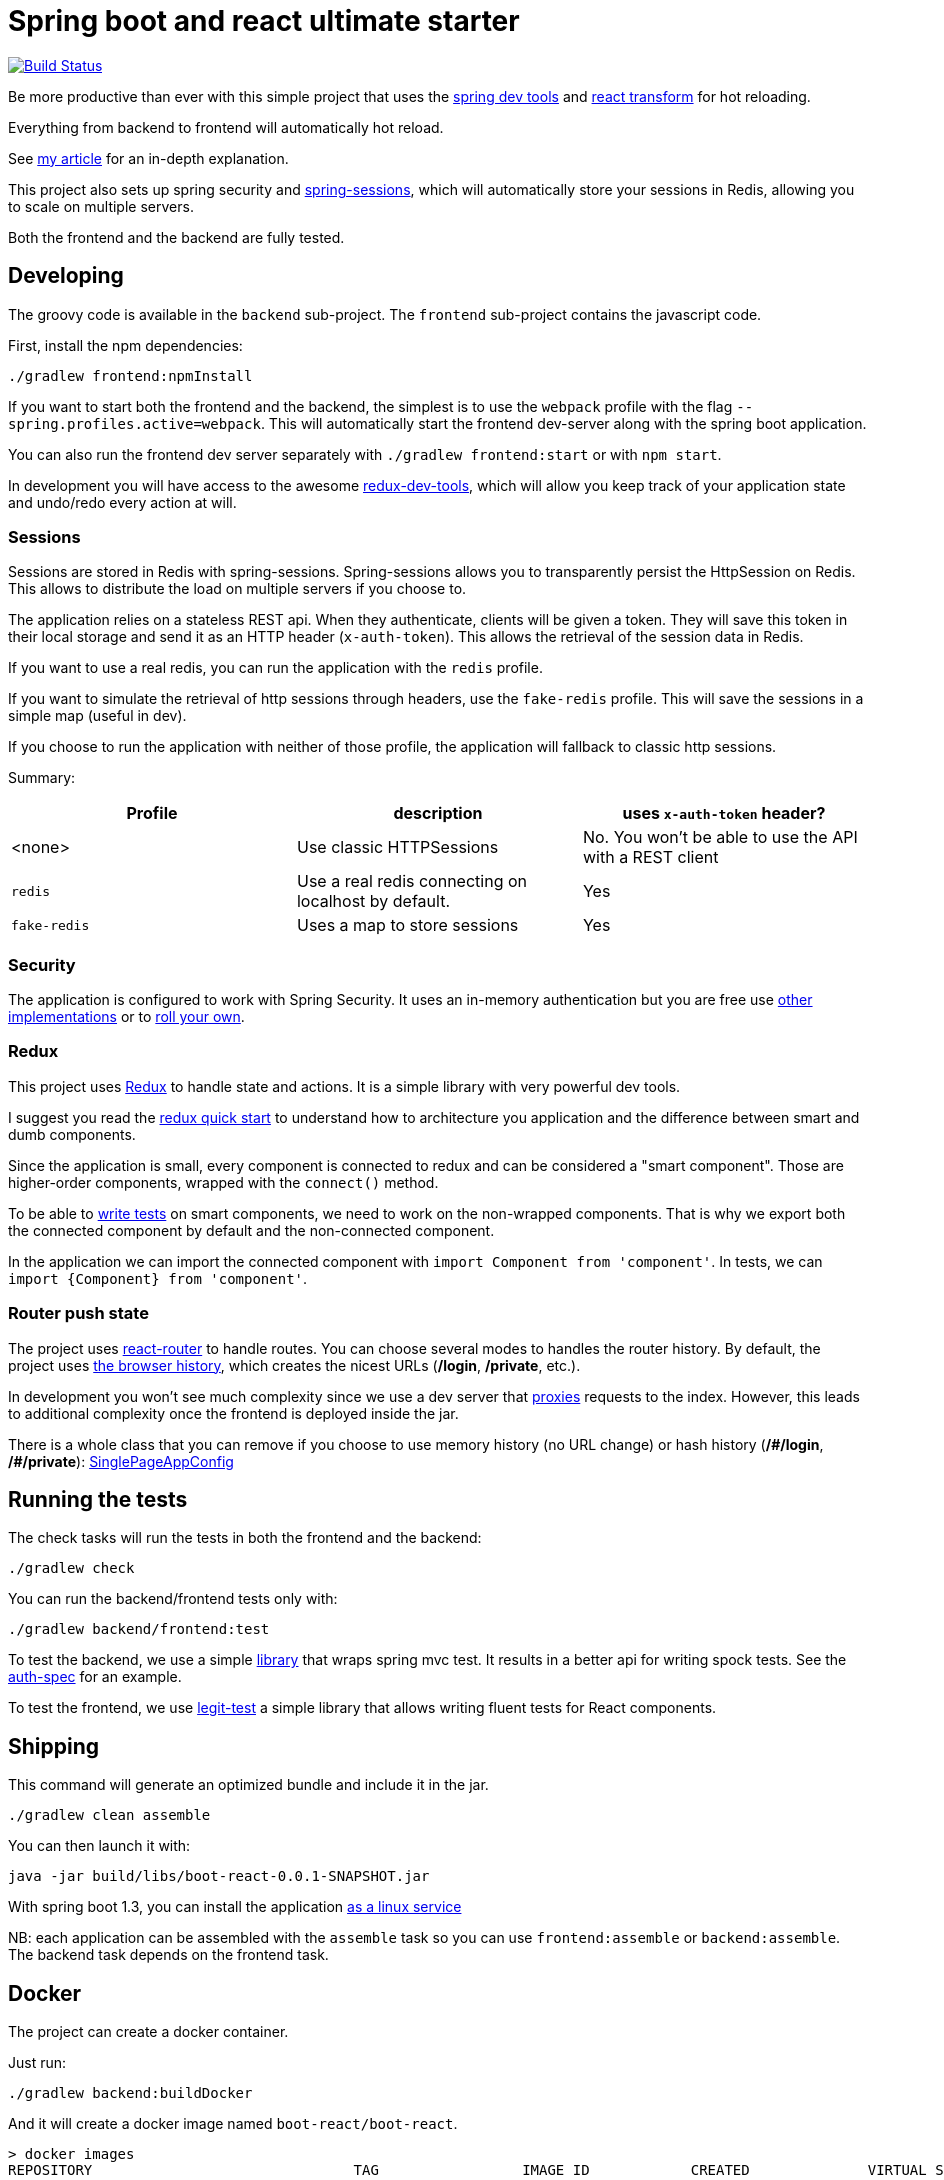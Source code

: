 # Spring boot and react ultimate starter

image:https://travis-ci.org/geowarin/boot-react.svg?branch=master["Build Status", link="https://travis-ci.org/geowarin/boot-react"]

Be more productive than ever with this simple project that uses the https://spring.io/blog/2015/06/17/devtools-in-spring-boot-1-3[spring dev tools]
and https://github.com/gaearon/babel-plugin-react-transform[react transform] for hot reloading.

Everything from backend to frontend will automatically hot reload.

See http://geowarin.github.io/spring-boot-and-react-hot.html[my article] for an in-depth explanation.

This project also sets up spring security and http://projects.spring.io/spring-session/[spring-sessions], which will
automatically store your sessions in Redis, allowing you to scale on multiple servers.

Both the frontend and the backend are fully tested.

## Developing

The groovy code is available in the `backend` sub-project.
The `frontend` sub-project contains the javascript code.

First, install the npm dependencies:

```
./gradlew frontend:npmInstall
```

If you want to start both the frontend and the backend, the simplest is to use the `webpack` profile with the flag
`--spring.profiles.active=webpack`. This will automatically start the frontend dev-server along with the spring boot
application.

You can also run the frontend dev server separately with `./gradlew frontend:start` or with `npm start`.

In development you will have access to the awesome https://github.com/gaearon/redux-devtools[redux-dev-tools], which
will allow you keep track of your application state and undo/redo every action at will.

### Sessions

Sessions are stored in Redis with spring-sessions.
Spring-sessions allows you to transparently persist the HttpSession on Redis.
This allows to distribute the load on multiple servers if you choose to.

The application relies on a stateless REST api.
When they authenticate, clients will be given a token.
They will save this token in their local storage and send it as an HTTP header (`x-auth-token`).
This allows the retrieval of the session data in Redis.

If you want to use a real redis, you can run the application with the `redis` profile.

If you want to simulate the retrieval of http sessions through headers, use the `fake-redis` profile.
This will save the sessions in a simple map (useful in dev).

If you choose to run the application with neither of those profile, the application will fallback to classic http
sessions.

Summary:
|=== 
| Profile | description | uses `x-auth-token` header?

| <none>  | Use classic HTTPSessions | No. You won't be able to use the API with a REST client
| `redis` | Use a real redis connecting on localhost by default. | Yes
| `fake-redis` | Uses a map to store sessions | Yes
|===

### Security

The application is configured to work with Spring Security.
It uses an in-memory authentication but you are free use
http://docs.spring.io/spring-security/site/docs/4.0.2.RELEASE/reference/htmlsingle/#jc-authentication[other implementations]
or to http://docs.spring.io/spring-security/site/docs/4.0.2.RELEASE/reference/htmlsingle/#core-services[roll your own].

### Redux

This project uses https://github.com/rackt/react-redux[Redux] to handle state and actions.
It is a simple library with very powerful dev tools.

I suggest you read the https://github.com/rackt/react-redux/blob/master/docs/quick-start.md[redux quick start] to understand
how to architecture you application and the difference between smart and dumb components.

Since the application is small, every component is connected to redux and can be considered a "smart component".
Those are higher-order components, wrapped with the `connect()` method.

To be able to http://rackt.github.io/redux/docs/recipes/WritingTests.html[write tests] on smart components,
we need to work on the non-wrapped components. That is why we export both the connected component by default and the
non-connected component.

In the application we can import the connected component with `import Component from 'component'`.
In tests, we can `import {Component} from 'component'`.

### Router push state

The project uses https://github.com/rackt/react-router[react-router] to handle routes.
You can choose several modes to handles the router history.
By default, the project uses https://github.com/geowarin/boot-react/blob/master/frontend/src/config/history.js[the browser history],
which creates the nicest URLs (**/login**, **/private**, etc.).

In development you won't see much complexity since we use a dev server that
https://github.com/geowarin/boot-react/blob/master/frontend/server.js#L21-L24[proxies] requests to the index.
However, this leads to additional complexity once the frontend is deployed inside the jar.

There is a whole class that you can remove if you choose to use memory history (no URL change) or hash history
(**/\#/login**, **/#/private**): https://github.com/geowarin/boot-react/blob/master/backend/src/main/groovy/react/config/SinglePageAppConfig.groovy[SinglePageAppConfig]

## Running the tests


The check tasks will run the tests in both the frontend and the backend:
```
./gradlew check
```

You can run the backend/frontend tests only with:
```
./gradlew backend/frontend:test
```

To test the backend, we use a simple https://github.com/geowarin/spring-spock-mvc[library] that wraps
spring mvc test. It results in a better api for writing spock tests.
See the https://github.com/geowarin/boot-react/blob/master/backend/src/test/groovy/react/auth/AuthenticationSpec.groovy[auth-spec]
for an example.

To test the frontend, we use https://github.com/Legitcode/tests[legit-test] a simple library that
allows writing fluent tests for React components.

## Shipping

This command will generate an optimized bundle and include it in the jar.

```
./gradlew clean assemble
```

You can then launch it with:

```
java -jar build/libs/boot-react-0.0.1-SNAPSHOT.jar
```

With spring boot 1.3, you can install the application http://docs.spring.io/spring-boot/docs/current-SNAPSHOT/reference/html/deployment-install.html#deployment-service[as a linux service]

NB: each application can be assembled with the `assemble` task so you can use `frontend:assemble` or `backend:assemble`.
The backend task depends on the frontend task.

## Docker

The project can create a docker container.

Just run:

```
./gradlew backend:buildDocker
```

And it will create a docker image named `boot-react/boot-react`.

```
> docker images
REPOSITORY                               TAG                 IMAGE ID            CREATED              VIRTUAL SIZE
boot-react/boot-react                    latest              5280d39f660f        About a minute ago   138.9 MB
```

You can then run it with:

```
docker run -p 8080:8080 boot-react/boot-react
```

You can also pass arguments to the application like this:

```
docker run -p 8080:8080 boot-react/boot-react --spring.profiles.active=redis --spring.redis.host=redis
```

## Docker-compose

There is a simple `docker-compose.yml` in the root directory of the project.
Once you have built the application image with `./gradlew backend:buildDocker`, you can run:

```
docker-compose up -d
```

This will run the application together with a redis server.

